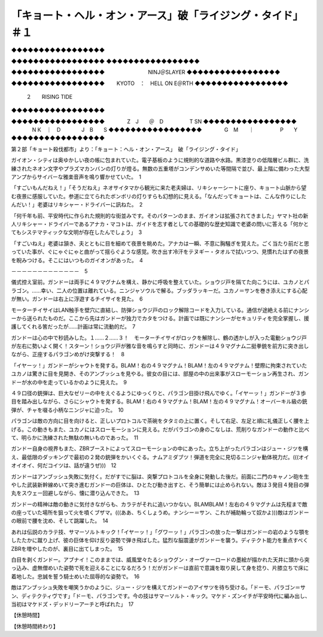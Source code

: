 ==========================================================================================
「キョート・ヘル・オン・アース」破「ライジング・タイド」＃１
==========================================================================================

◆◆◆◆◆◆◆◆◆◆◆◆◆◆◆◆◆

◆◆◆◆◆◆◆◆◆◆◆◆◆◆◆◆◆
◆◆◆◆◆◆◆◆◆◆◆◆◆◆◆◆◆

◆◆◆◆◆◆◆◆◆◆◆◆◆◆◆◆◆
　　　　　　　　NINJ＠SLAYER 
◆◆◆◆◆◆◆◆◆◆◆◆◆◆◆◆◆

◆◆◆◆◆◆◆◆◆◆◆◆◆◆◆◆◆
　　KYOTO　：　HELL ON E＠RTH 
◆◆◆◆◆◆◆◆◆◆◆◆◆◆◆◆◆
	　　　　２　　RISING  TIDE
◆◆◆◆◆◆◆◆◆◆◆◆◆◆◆◆◆

◆◆◆◆◆◆◆◆◆◆◆◆◆◆◆◆◆
　　　　Z　J　　＠　D　　　　　T SN
◆◆◆◆◆◆◆◆◆◆◆◆◆◆◆◆◆
　　　　N K　｜　D　　　　J　B　　S
◆◆◆◆◆◆◆◆◆◆◆◆◆◆◆◆◆
　　　　G　M　　｜　　　　　P　　Y
◆◆◆◆◆◆◆◆◆◆◆◆◆◆◆◆◆

第２部「キョート殺伐都市」より：「キョート：ヘル・オン・アース」　破「ライジング・タイド」

ガイオン・シティは奥ゆかしい夜の帳に包まれていた。電子基板のように規則的な道路や水路。黒漆塗りの低階層ビル群に、洗練されたネオン文字やプラズマカンバンの灯りが燈る。無数の五重塔がコンデンサめいた等間隔で並び、最上階に備わった大型アンプからサイバーな雅楽音声を鳴り響かせていた。　1

「すごいもんだねえ！」「そうだねえ」ネオサイタマから観光に来た老夫婦は、リキシャーシートに座り、キョート山脈から望む夜景に感服していた。参道に立てられたボンボリの灯りすらも幻想的に見える。「なんだってキョートは、こんな作りにしたんだい！」老婆はリキシャー・ドライバーに訊ねた。　2

「何千年も前、平安時代に作られた規則的な街並みです。そのパターンのまま、ガイオンは拡張されてきました」ヤマト社の新人リキシャー・ドライバーであるアナカ・マコトは、ガイドを志す者としての基礎的な歴史知識で老婆の問いに答える「何かとてもシステマティックな文明が存在したんでしょう」　3

「すごいねえ」老婆は頷き、夫とともに目を細めて夜景を眺めた。アナカは一瞬、不意に胸騒ぎを覚えた。ごく当たり前だと思っていた事が、ぐにゃぐにゃと曲がって揺らぐような感覚。吹き出す冷汗をテヌギー・タオルで拭いつつ、見慣れたはずの夜景を睨みつける。そこにはいつものガイオンがあった。　4

－－－－－－－－－－－－－　5

儀式控え室前。ガンドーは両手に４９マグナムを構え、静かに呼吸を整えていた。ショウジ戸を隔てた向こうには、ユカノとパラゴン。……幸い、二人の位置は離れている。ニンジャソウルで解る。ブッダラッキーだ。ユカノ＝サンを巻き添えにする心配が無い。ガンドーは右上に浮遊するチイサイを見た。　6

モーターチイサイはLAN触手を壁穴に直結し、防弾ショウジ戸のロック解除コードを入力している。通信が途絶える前にナンシーから送られたものだ。ここから先はガンドーが独力でカタをつける。計画では既にナンシーがセキュリティを完全掌握し、援護してくれる筈だったが……計画は常に流動的だ。　7

ガンドーは心の中で秒読みした。１……２……３！　モーターチイサイがロックを解除し、鶴の透かしが入った電動ショウジ戸が左右に勢いよく開く！スターン！ショウジ戸が雅な音を鳴らすと同時に、ガンドーは４９マグナム二挺拳銃を前方に突き出しながら、正座するパラゴンめがけ突撃する！　8

「イヤーッ！」ガンドーがシャウトを発する。BLAM！右の４９マグナム！BLAM！左の４９マグナム！壁際に拘束されていたユカノは驚きに目を見開き、そのアンブッシュを見やる。彼女の目には、部屋の中の出来事がスローモーション再生され、ガンドーが水の中を走っているかのように見えた。　9

４９口径の銃弾は、巨大なゼリーの中をえぐるようにゆっくりと、パラゴン目掛け飛んでゆく。「イヤーッ！」ガンドーが３歩目を踏み出しながら、さらにシャウトを発する。BLAM！右の４９マグナム！BLAM！左の４９マグナム！オーバーキル級の銃弾が、チャを啜る小柄なニンジャに迫った。　10

パラゴンは敵の方向に目を向けると、正しいプロトコルで茶碗をタタミの上に置く。そして右足、左足と順に礼儀正しく腰を上げる。この動きもまた、ユカノにはスローモーションに見える。だがパラゴンの身のこなしは、荒削りなガンドーの動作と比べて、明らかに洗練された無駄の無いものであった。　11

ガンドー自身の視界もまた、ZBRブーストによってスローモーションの中にあった。立ち上がったパラゴンはジュー・ジツを構え、最低限のダッキングで最初の２発の銃弾をかいくぐる。ナムアミダブツ！弾道を完全に見切るニンジャ動体視力だ。(((オイオイオイ、何だコイツは、話が違うぜ)))　12

ガンドーはアンブッシュ失敗に気付く。だがすでに脳は、突撃プロトコルを全身に発動した後だ。前面に二門のキャノン砲を生やした武装新幹線めいて突き進むガンドーの巨体は、ひとたび動き出すと、そう簡単には止められない。敵は３発目４発目の弾丸をスウェー回避しながら、懐に潜り込んできた。　13

ガンドーの精神は敵の動きに気付きながらも、カラテがそれに追いつかない。BLAMBLAM！左右の４９マグナムは先程まで敵の座っていた場所を狙って火を噴くブザマ。(((ああ、ちくしょうめ。ナンシー＝サン、これが補助輪って奴かよ)))敵はガンドーの眼前で腰を沈め、そして跳躍した。　14

あれは伝説のカラテ技、サマーソルトキック！｢イヤーッ！」「グワーッ！」パラゴンの放った一撃はガンドーの岩のような顎をしたたかに蹴り上げ、彼の巨体を仰け反り姿勢で弾き飛ばした。猛烈な脳震盪がガンドーを襲う。ディテクト能力を重点すべくZBRを増やしたのが、裏目に出てしまった。　15

白目を剥くガンドー。アブナイ！このままでは、威風堂々たるショウグン・オーヴァーロードの墨絵が描かれた天井に頭から突っ込み、虚無僧めいた姿勢で死を迎えることになるだろう！だがガンドーは直前で意識を取り戻して身を捻り、片膝立ちで床に着地した。忠誠を誓う騎士めいた屈辱的な姿勢で。　16

敵はアンブッシュ失敗を嘲笑うかのように、ジュー・ジツを構えてガンドーのアイサツを待ち受ける。「ドーモ、パラゴン＝サン、ディテクティヴです」「ドーモ、パラゴンです。今の技はサマーソルト・キック。マケド・ズンイチが平安時代に編み出し、当初はマケドズ・デッドリーアーチと呼ばれた」　17

【休憩時間】

【休憩時間終わり】


